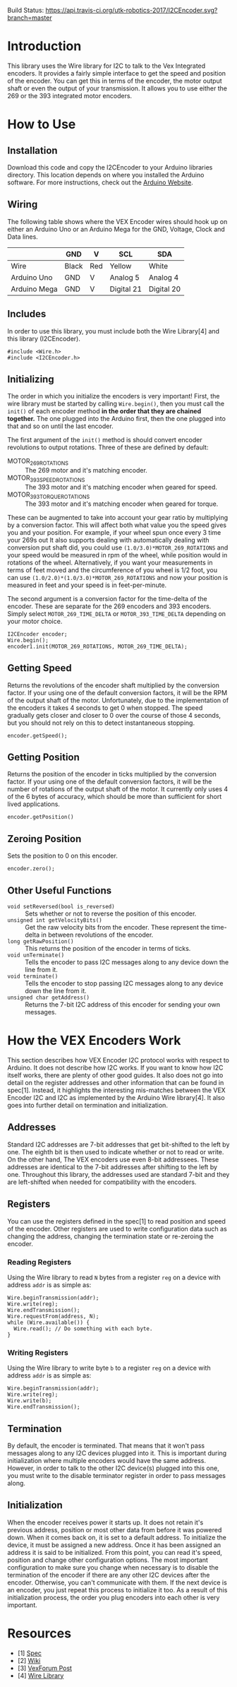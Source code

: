 Build Status: [[https://travis-ci.org/utk-robotics-2017/I2CEncoder][https://api.travis-ci.org/utk-robotics-2017/I2CEncoder.svg?branch=master]]

* Introduction
This library uses the Wire library for I2C to talk to the Vex
Integrated encoders. It provides a fairly simple interface to get the
speed and position of the encoder. You can get this in terms of the
encoder, the motor output shaft or even the output of your
transmission. It allows you to use either the 269 or the 393
integrated motor encoders.

* How to Use
** Installation
Download this code and copy the I2CEncoder to your Arduino libraries
directory. This location depends on where you installed the Arduino
software. For more instructions, check out the [[http://arduino.cc/en/Hacking/Libraries][Arduino Website]].

** Wiring
The following table shows where the VEX Encoder wires should hook up
on either an Arduino Uno or an Arduino Mega for the GND, Voltage,
Clock and Data lines.

|              | GND   | V   | SCL        | SDA        |
|--------------+-------+-----+------------+------------|
| Wire         | Black | Red | Yellow     | White      |
| Arduino Uno  | GND   | V   | Analog 5   | Analog 4   |
| Arduino Mega | GND   | V   | Digital 21 | Digital 20 |
  
** Includes
In order to use this library, you must include both the Wire
Library[4] and this library (I2CEncoder).
#+BEGIN_SRC c++
  #include <Wire.h>
  #include <I2CEncoder.h>
#+END_SRC

** Initializing
The order in which you initialize the encoders is very important!
First, the wire library must be started by calling =Wire.begin()=,
then you must call the =init()= of each encoder method *in the order
that they are chained together.* The one plugged into the Arduino
first, then the one plugged into that and so on until the last encoder. 

The first argument of the =init()= method is should convert encoder
revolutions to output rotations. Three of these are defined by
default:
- MOTOR_269_ROTATIONS :: The 269 motor and it's matching encoder.
- MOTOR_393_SPEED_ROTATIONS :: The 393 motor and it's matching encoder
     when geared for speed.
- MOTOR_393_TORQUE_ROTATIONS :: The 393 motor and it's matching encoder
     when geared for torque.
These can be augmented to take into account your gear ratio by
multiplying by a conversion factor. This will affect both what value
you the speed gives you and your position. For example, if your wheel
spun once every 3 time your 269s out It also supports dealing with
automatically dealing with conversion put shaft did, you could use
=(1.0/3.0)*MOTOR_269_ROTATIONS= and your speed would be measured in
rpm of the wheel, while position would in rotations of the
wheel. Alternatively, if you want your measurements in terms of feet
moved and the circumference of you wheel is 1/2 foot, you can use
=(1.0/2.0)*(1.0/3.0)*MOTOR_269_ROTATIONS= and now your position is
measured in feet and your speed is in feet-per-minute.

The second argument is a conversion factor for the time-delta of the
encoder. These are separate for the 269 encoders and 393
encoders. Simply select =MOTOR_269_TIME_DELTA= or
=MOTOR_393_TIME_DELTA= depending on your motor choice.

#+BEGIN_SRC c++
  I2CEncoder encoder;
  Wire.begin();
  encoder1.init(MOTOR_269_ROTATIONS, MOTOR_269_TIME_DELTA);
#+END_SRC

** Getting Speed
Returns the revolutions of the encoder shaft multiplied by the
conversion factor. If your using one of the default conversion
factors, it will be the RPM of the output shaft of the
motor. Unfortunately, due to the implementation of the encoders it
takes 4 seconds to get 0 when stopped. The speed gradually gets closer
and closer to 0 over the course of those 4 seconds, but you should not
rely on this to detect instantaneous stopping.
#+BEGIN_SRC c++
  encoder.getSpeed();
#+END_SRC

** Getting Position
Returns the position of the encoder in ticks multiplied by the
conversion factor. If your using one of the default conversion
factors, it will be the number of rotations of the output shaft of the
motor. It currently only uses 4 of the 6 bytes of accuracy, which
should be more than sufficient for short lived applications.
#+BEGIN_SRC c++
  encoder.getPosition()
#+END_SRC

** Zeroing Position
Sets the position to 0 on this encoder.
#+BEGIN_SRC c++
  encoder.zero();
#+END_SRC

** Other Useful Functions
- =void setReversed(bool is_reversed)= :: Sets whether or not to
     reverse the position of this encoder.
- =unsigned int getVelocityBits()= :: Get the raw velocity bits from
     the encoder. These represent the time-delta in between
     revolutions of the encoder.
- =long getRawPosition()= :: This returns the position of the encoder
     in terms of ticks.
- =void unTerminate()= :: Tells the encoder to pass I2C messages along
     to any device down the line from it.
- =void terminate()= :: Tells the encoder to stop passing I2C messages
     along to any device down the line from it.
- =unsigned char getAddress()= :: Returns the 7-bit I2C address of
     this encoder for sending your own messages.

* How the VEX Encoders Work
This section describes how VEX Encoder I2C protocol works with respect
to Arduino. It does not describe how I2C works. If you want to know
how I2C itself works, there are plenty of other good guides. It also
does not go into detail on the register addresses and other
information that can be found in spec[1]. Instead, it highlights the
interesting mis-matches between the VEX Encoder I2C and I2C as
implemented by the Arduino Wire library[4]. It also goes into further
detail on termination and initialization.

** Addresses
Standard I2C addresses are 7-bit addresses that get bit-shifted to the
left by one. The eighth bit is then used to indicate whether or not to
read or write. On the other hand, The VEX encoders use even 8-bit
addressees. These addresses are identical to the 7-bit addresses after
shifting to the left by one. Throughout this library, the addresses
used are standard 7-bit and they are left-shifted when needed for
compatibility with the encoders.

** Registers
You can use the registers defined in the spec[1] to read position and
speed of the encoder. Other registers are used to write configuration
data such as changing the address, changing the termination state or
re-zeroing the encoder.

*** Reading Registers
Using the Wire library to read =N= bytes from a register =reg= on a
device with address =addr= is as simple as:

#+BEGIN_SRC c++
  Wire.beginTransmission(addr);
  Wire.write(reg);
  Wire.endTransmission();
  Wire.requestFrom(address, N);
  while (Wire.available()) {
    Wire.read(); // Do something with each byte.
  }
#+END_SRC

*** Writing Registers
Using the Wire library to write byte =b= to a register =reg= on a
device with address =addr= is as simple as:

#+BEGIN_SRC c++
  Wire.beginTransmission(addr);
  Wire.write(reg);
  Wire.write(b);
  Wire.endTransmission();
#+END_SRC

** Termination
By default, the encoder is terminated. That means that it won't pass
messages along to any I2C devices plugged into it. This is important
during initialization where multiple encoders would have the same
address. However, in order to talk to the other I2C device(s) plugged
into this one, you must write to the disable terminator register in
order to pass messages along.

** Initialization
When the encoder receives power it starts up. It does not retain it's
previous address, position or most other data from before it was
powered down. When it comes back on, it is set to a default
address. To initialize the device, it must be assigned a new
address. Once it has been assigned an address it is said to be
initialized. From this point, you can read it's speed, position and
change other configuration options. The most important configuration
to make sure you change when necessary is to disable the termination
of the encoder if there are any other I2C devices after the encoder.
Otherwise, you can't communicate with them. If the next device is an
encoder, you just repeat this process to initialize it too. As a
result of this initialization process, the order you plug encoders
into each other is very important.

* Resources
- [1] [[http://www.vexforum.com/showthread.php?p=255691][Spec]]
- [2] [[http://www.vexforum.com/wiki/index.php/Intergrated_Motor_Encoders][Wiki]]
- [3] [[http://www.vexforum.com/showthread.php?p=281977][VexForum Post]]
- [4] [[http://www.arduino.cc/en/Reference/Wire][Wire Library]]
